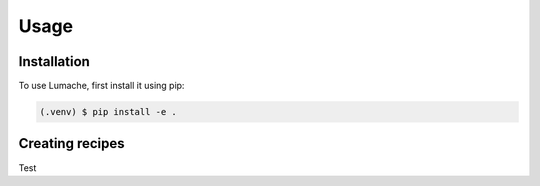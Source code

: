 Usage
=====

.. _installation:

Installation
------------

To use Lumache, first install it using pip:

.. code-block:: console

   (.venv) $ pip install -e .

Creating recipes
----------------

Test
